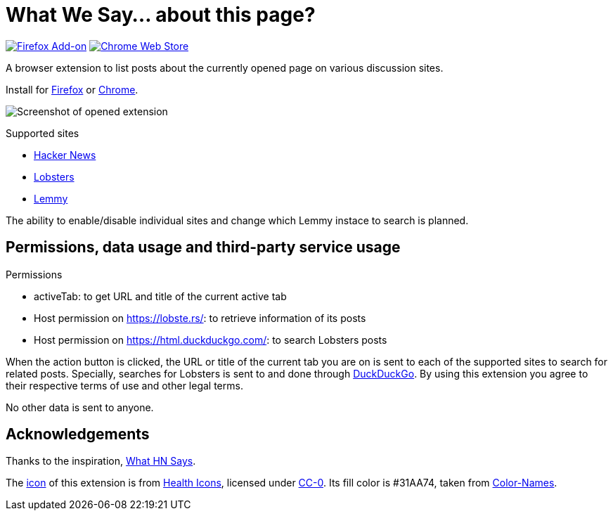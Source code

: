 = What We Say… about this page?

https://addons.mozilla.org/en-US/firefox/addon/whatwesay/[image:https://img.shields.io/amo/users/whatwesay?style=for-the-badge&logo=firefox&label=Firefox%20Add-on[Firefox Add-on]]
https://chromewebstore.google.com/detail/what-we-say/ldpiodgcecoajgcmbkaionbkaeolajhg[image:https://img.shields.io/chrome-web-store/users/ldpiodgcecoajgcmbkaionbkaeolajhg?style=for-the-badge&logo=google-chrome&label=Chrome%20extension[Chrome Web Store]]

A browser extension to list posts about the currently opened page on various
discussion sites.

Install for
https://addons.mozilla.org/en-US/firefox/addon/whatwesay/[Firefox]
or
https://chromewebstore.google.com/detail/what-we-say/ldpiodgcecoajgcmbkaionbkaeolajhg[Chrome].

image:assets/screenshot-firefix-browser.png[Screenshot of opened extension]

.Supported sites
- https://news.ycombinator.com[Hacker News]
- https://lobste.rs[Lobsters]
- https://join-lemmy.org[Lemmy]

The ability to enable/disable individual sites and change which Lemmy instace to
search is planned.

== Permissions, data usage and third-party service usage

.Permissions
- activeTab: to get URL and title of the current active tab
- Host permission on https://lobste.rs/: to retrieve information of its posts
- Host permission on https://html.duckduckgo.com/: to search Lobsters posts

When the action button is clicked, the URL or title of the current tab you are
on is sent to each of the supported sites to search for related posts.
Specially, searches for Lobsters is sent to and done through
https://duckduckgo.com[DuckDuckGo]. By using this extension you agree to their
respective terms of use and other legal terms.

No other data is sent to anyone.

== Acknowledgements

Thanks to the inspiration,
https://github.com/pinoceniccola/what-hn-says-webext[What HN Says].

The https://healthicons.org/icon/filled/people/group_discussion_meetingx3[icon]
of this extension is from https://healthicons.org[Health Icons], licensed under
http://creativecommons.org/publicdomain/zero/1.0/[CC-0]. Its fill color is
#31AA74, taken from https://meodai.github.io/color-names/[Color-Names].
